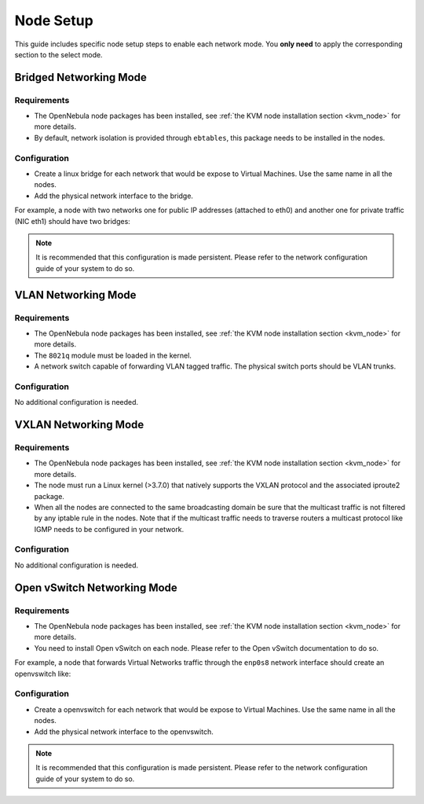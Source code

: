 .. _networking_node:

====================
Node Setup
====================

This guide includes specific node setup steps to enable each network mode. You **only need** to apply the corresponding section to the select mode.

Bridged Networking Mode
================================================================================

Requirements
--------------------------------------------------------------------------------
* The OpenNebula node packages has been installed, see :ref:`the KVM node installation section <kvm_node>` for more details.

* By default, network isolation is provided through ``ebtables``, this package needs to be installed in the nodes.

Configuration
--------------------------------------------------------------------------------
* Create a linux bridge for each network that would be expose to Virtual Machines. Use the same name in all the nodes.

* Add the physical network interface to the bridge.

For example, a node with two networks one for public IP addresses (attached to eth0) and another one for private traffic (NIC eth1) should have two bridges:

.. prompt:: bash $ auto

    $ brctl show
    bridge name bridge id         STP enabled interfaces
    br0        8000.001e682f02ac no          eth0
    br1        8000.001e682f02ad no          eth1

.. note:: It is recommended that this configuration is made persistent. Please refer to the network configuration guide of your system to do so.


VLAN Networking Mode
================================================================================

Requirements
--------------------------------------------------------------------------------
* The OpenNebula node packages has been installed, see :ref:`the KVM node installation section <kvm_node>` for more details.

* The ``8021q`` module must be loaded in the kernel.

* A network switch capable of forwarding VLAN tagged traffic. The physical switch ports should be VLAN trunks.


Configuration
--------------------------------------------------------------------------------

No additional configuration is needed.


VXLAN Networking Mode
================================================================================

Requirements
--------------------------------------------------------------------------------
* The OpenNebula node packages has been installed, see :ref:`the KVM node installation section <kvm_node>` for more details.

* The node  must run a Linux kernel (>3.7.0) that natively supports the VXLAN protocol and the associated iproute2 package.

* When all the nodes are connected to the same broadcasting domain be sure that the multicast traffic is not filtered by any iptable rule in the nodes. Note that if the multicast traffic needs to traverse routers a multicast protocol like IGMP needs to be configured in your network.

Configuration
--------------------------------------------------------------------------------

No additional configuration is needed.

Open vSwitch Networking Mode
================================================================================

Requirements
--------------------------------------------------------------------------------
* The OpenNebula node packages has been installed, see :ref:`the KVM node installation section <kvm_node>` for more details.

* You need to install Open vSwitch on each node. Please refer to the Open vSwitch documentation to do so.

For example, a node that forwards Virtual Networks traffic through the ``enp0s8`` network interface should create an openvswitch like:

.. prompt:: text # auto

    # ovs-vsctl show
    c61ba96f-fc11-4db9-9636-408e763f529e
        Bridge "ovsbr0"
            Port "ovsbr0"
                Interface "ovsbr0"
                    type: internal
            Port "enp0s8"
                Interface "enp0s8"

Configuration
--------------------------------------------------------------------------------
* Create a openvswitch for each network that would be expose to Virtual Machines. Use the same name in all the nodes.

* Add the physical network interface to the openvswitch.

.. note:: It is recommended that this configuration is made persistent. Please refer to the network configuration guide of your system to do so.

